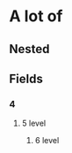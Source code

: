 :PROPERTIES:
:PUBLISHED: true
:END:
* A lot of
** Nested
** Fields
*** 4
**** 5 level
***** 6 level


[[./test.jpeg]]
